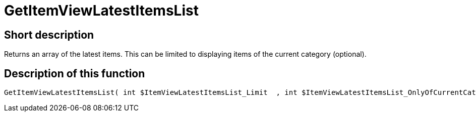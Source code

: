 = GetItemViewLatestItemsList
:lang: en
// include::{includedir}/_header.adoc[]
:keywords: GetItemViewLatestItemsList
:position: 10172

//  auto generated content Thu, 06 Jul 2017 00:24:44 +0200
== Short description

Returns an array of the latest items. This can be limited to displaying items of the current category (optional).

== Description of this function

[source,plenty]
----

GetItemViewLatestItemsList( int $ItemViewLatestItemsList_Limit  , int $ItemViewLatestItemsList_OnlyOfCurrentCategory  ) :

----

